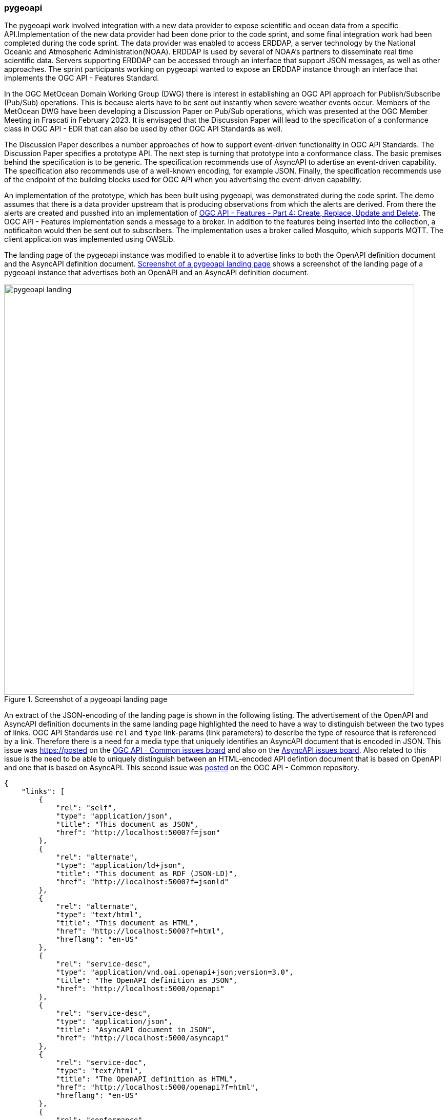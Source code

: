 === pygeoapi

The pygeoapi work involved integration with a new data provider to expose scientific and ocean data from a specific API.Implementation of the new data provider had been done prior to the code sprint, and some final integration work had been completed during the code sprint. The data provider was enabled to access ERDDAP, a server technology by the National Oceanic and Atmospheric Administration(NOAA). ERDDAP is used by several of NOAA's partners to disseminate real time scientific data. Servers supporting ERDDAP can be accessed through an interface that support JSON messages, as well as other approaches. The sprint participants working on pygeoapi wanted to expose an ERDDAP instance through an interface that implements the OGC API - Features Standard.

In the OGC MetOcean Domain Working Group (DWG) there is interest in establishing an OGC API approach for Publish/Subscribe (Pub/Sub) operations. This is because alerts have to be sent out instantly when severe weather events occur. Members of the MetOcean DWG have been developing a Discussion Paper on Pub/Sub operations, which was presented at the OGC Member Meeting in Frascati in February 2023. It is envisaged that the Discussion Paper will lead to the specification of a conformance class in OGC API - EDR that can also be used by other OGC API Standards as well.

The Discussion Paper describes a number approaches of how to support event-driven functionality in OGC API Standards. The Discussion Paper specifies a prototype API. The next step is turning that prototype into a conformance class. The basic premises behind the specification is to be generic. The specification recommends use of AsyncAPI to adertise an event-driven capability. The specification also recommends use of a well-known encoding, for example JSON. Finally, the specification recommends use of the endpoint of the building blocks used for OGC API when you advertising the event-driven capability. 

An implementation of the prototype, which has been built using pygeoapi, was demonstrated during the code sprint. The demo assumes that there is a data provider upstream that is producing observations from which the alerts are derived. From there the alerts are created and pusshed into an implementation of https://docs.ogc.org/DRAFTS/20-002.html[OGC API - Features - Part 4: Create, Replace, Update and Delete]. The OGC API - Features implementation sends a message to a broker. In addition to the features being inserted into the collection, a notificaiton would then be sent out to subscribers.
The implementation uses a broker called Mosquito, which supports MQTT. The client application was implemented using OWSLib.

The landing page of the pygeoapi instance was modified to enable it to advertise links to both the OpenAPI definition document and the AsyncAPI definition document. <<img_pygeoapi_landing>> shows a screenshot of the landing page of a pygeoapi instance that advertises both an OpenAPI and an AsyncAPI definition document.

[[img_pygeoapi_landing]]
.Screenshot of a pygeoapi landing page
image::../images/pygeoapi_landing.png[align="center",width=800]

An extract of the JSON-encoding of the landing page is shown in the following listing. The advertisement of the OpenAPI and AsyncAPI definition documents in the same landing page highlighted the need to have a way to distinguish between the two types of links. OGC API Standards use `rel` and `type` link-params (link parameters) to describe the type of resource that is referenced by a link. Therefore there is a need for a media type that uniquely identifies an AsyncAPI document that is encoded in JSON. This issue was https://posted on the https://github.com/opengeospatial/ogcapi-common/issues/329[OGC API - Common issues board] and also on the https://github.com/asyncapi/spec/issues/936[AsyncAPI issues board]. Also related to this issue is the need to be able to uniquely distinguish between an HTML-encoded API defintion document that is based on OpenAPI and one that is based on AsyncAPI. This second issue was https://github.com/opengeospatial/ogcapi-common/issues/330[posted] on the OGC API - Common repository.

[%unnumbered%]
[source,json]
----
{
    "links": [
        {
            "rel": "self",
            "type": "application/json",
            "title": "This document as JSON",
            "href": "http://localhost:5000?f=json"
        },
        {
            "rel": "alternate",
            "type": "application/ld+json",
            "title": "This document as RDF (JSON-LD)",
            "href": "http://localhost:5000?f=jsonld"
        },
        {
            "rel": "alternate",
            "type": "text/html",
            "title": "This document as HTML",
            "href": "http://localhost:5000?f=html",
            "hreflang": "en-US"
        },
        {
            "rel": "service-desc",
            "type": "application/vnd.oai.openapi+json;version=3.0",
            "title": "The OpenAPI definition as JSON",
            "href": "http://localhost:5000/openapi"
        },
        {
            "rel": "service-desc",
            "type": "application/json",
            "title": "AsyncAPI document in JSON",
            "href": "http://localhost:5000/asyncapi"
        },        
        {
            "rel": "service-doc",
            "type": "text/html",
            "title": "The OpenAPI definition as HTML",
            "href": "http://localhost:5000/openapi?f=html",
            "hreflang": "en-US"
        },
        {
            "rel": "conformance",
            "type": "application/json",
            "title": "Conformance",
            "href": "http://localhost:5000/conformance"
        },
        {
            "rel": "data",
            "type": "application/json",
            "title": "Collections",
            "href": "http://localhost:5000/collections"
        },
        {
            "rel": "http://www.opengis.net/def/rel/ogc/1.0/processes",
            "type": "application/json",
            "title": "Processes",
            "href": "http://localhost:5000/processes"
        },
        {
            "rel": "http://www.opengis.net/def/rel/ogc/1.0/job-list",
            "type": "application/json",
            "title": "Jobs",
            "href": "http://localhost:5000/jobs"
        }
    ],
    "title": "pygeoapi Demo instance - running latest GitHub version",
    "description": "pygeoapi provides an API to geospatial data"
}

----

Accessing the HTML-encoded AsyncAPI definition document, leads to a view such as the one shown in <<img_pygeoapi_asyncapi_html>>. Note that the document advertises an MQTT server. In addition to MQTT, AsyncAPI also supports other protocols like Kafka and AMQP.

[[img_pygeoapi_asyncapi_html]]
.Screenshot of a rendered HTML-encoded pygeoapi asyncapi document
image::../images/pygeoapi_asyncapi_html.png[align="center",width=800]

Subscription information can be obtained from the description of a feature collection that supports the event-driven mechanism. An example link for subscribing to notifcations through MQTT is shown in the following listing.

[%unnumbered%]
[source,json]
----
{
    "id": "obs",
    "title": "Observations",
    "description": "Observations",
    "keywords": [
        "observations",
        "monitoring"
    ],
    "links": [        
        {
            "type": "application/json",
            "rel": "root",
            "title": "The landing page of this server as JSON",
            "href": "https://demo.pygeoapi.io/master?f=json"
        },
        {
            "type": "application/json",
            "rel": "self",
            "title": "This document as JSON",
            "href": "https://demo.pygeoapi.io/master/collections/obs?f=json"
        },      
        {
            "type": "application/geo+json",
            "rel": "items",
            "title": "items as GeoJSON",
            "href": "https://demo.pygeoapi.io/master/collections/obs/items?f=json"
        },      
        {
            "type": "application/json",
            "rel": "items",
            "title": "Subscription information (Pub/Sub)",
            "href": "mqtt://localhost:1883",
            "channel": "collections/canada-surface-weather-obs"
        }        
    ],
    "extent": {
        "spatial": {
            "bbox": [
                [
                    -180,
                    -90,
                    180,
                    90
                ]
            ],
            "crs": "http://www.opengis.net/def/crs/OGC/1.3/CRS84"
        },
        "temporal": {
            "interval": [
                [
                    "2000-10-30T18:24:39+00:00",
                    "2007-10-30T08:57:29+00:00"
                ]
            ]
        }
    },
    "itemType": "feature",
    "crs": [
        "http://www.opengis.net/def/crs/OGC/1.3/CRS84"
    ],
    "storageCRS": "http://www.opengis.net/def/crs/OGC/1.3/CRS84"
}

----

The listing above highlights a need to be able to include additional parameters in links. Since https://datatracker.ietf.org/doc/rfc8288/[RFC 8288] identifies a specific set of link-params that are allowed in links, this raises the question of whether inclusion of the channel parameter would be allowable per the RFC. If the RFC does not allow additional parameters, then how might the need to advertise channel endpoints be addressed in a future Pub/Sub conformance class of OGC API Standards? These questions were https://github.com/opengeospatial/ogcapi-common/issues/331[posted] to the OGC API - Common repository for discussion by the SWG. A screenshot of MQTT Explorer receiving notifications from an OGC API - Features implementation is presentted in <<img_pygeoapi_mqtt_explorer>>. http://mqtt-explorer.com/[MQTT Explorer] is an MQTT client that displays an overview of MQTT topics and supports other tasks involving MQTT.

[[img_pygeoapi_mqtt_explorer]]
.Screenshot of MQTT Explorer receiving notifications from an OGC API - Features implementation
image::../images/pygeoapi_mqtt_explorer.png[align="center",width=800]

The experimentation is envisaged to contribute to development of the WIS2 framework by the World Meteorological Organization (WMO). A screenshot of a WIS 2.0 prototype receiving notifications through the Pub/Sub mechanism is shown in <<img_wis2>>.

[[img_wis2]]
.Screenshot of a WIS 2.0 prototype receiving notifications through a Pub/Sub mechanism
image::../images/wis2.png[align="center",width=800]